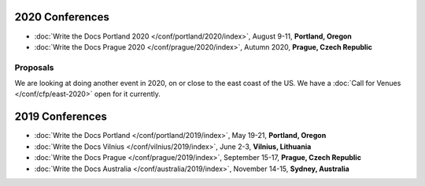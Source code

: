 2020 Conferences
----------------

- :doc:`Write the Docs Portland 2020 </conf/portland/2020/index>`, August 9-11, **Portland, Oregon**
- :doc:`Write the Docs Prague 2020 </conf/prague/2020/index>`, Autumn 2020, **Prague, Czech Republic**

Proposals
~~~~~~~~~

We are looking at doing another event in 2020, on or close to the east coast of the US.
We have a :doc:`Call for Venues </conf/cfp/east-2020>` open for it currently.

2019 Conferences
----------------

- :doc:`Write the Docs Portland </conf/portland/2019/index>`, May 19-21, **Portland, Oregon**
- :doc:`Write the Docs Vilnius </conf/vilnius/2019/index>`, June 2-3, **Vilnius, Lithuania**
- :doc:`Write the Docs Prague </conf/prague/2019/index>`, September 15-17, **Prague, Czech Republic**
- :doc:`Write the Docs Australia </conf/australia/2019/index>`, November 14-15, **Sydney, Australia**
